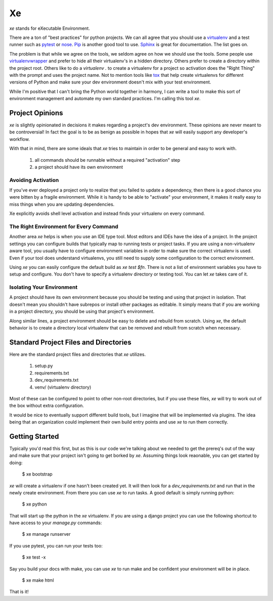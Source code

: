 ====
 Xe
====

`xe` stands for eXecutable Environment.

There are a ton of "best practices" for python projects. We can all
agree that you should use a virtualenv_ and a test runner such as
pytest_ or nose_. Pip_ is another good tool to use. Sphinx_ is great
for documentation. The list goes on.

.. _virtualenv: http://virtualenv.org
.. _pytest: http://pytest.org
.. _nose: http://nose.readthedocs.org/en/latest/
.. _pip: http://pip-installer.org
.. _sphinx: http://sphinx-doc.org


The problem is that while we agree on the tools, we seldom agree on
how we should use the tools. Some people use virtualenvwrapper_ and
prefer to hide all their virtualenv's in a hidden directory. Others
prefer to create a directory within the project root. Others like to
do a `virtualenv .` to create a virtualenv for a project so activation
does the "Right Thing" with the prompt and uses the project name. Not
to mention tools like tox_ that help create virtualenvs for different
versions of Python and make sure your dev environment doesn't mix with
your test environment.

.. _virtualenvwrapper: http://virtualenvwrapper.readthedocs.org/en/latest/
.. _tox: http://tox.readthedocs.org/en/latest/

While I'm positive that I can't bring the Python world together in
harmony, I can write a tool to make this sort of environment
management and automate my own standard practices. I'm calling this
tool `xe`.


Project Opinions
================

`xe` is slightly opinionated in decisions it makes regarding a
project's dev environment. These opinions are never meant to be
controversial! In fact the goal is to be as benign as possible in
hopes that `xe` will easily support any developer's workflow.

With that in mind, there are some ideals that `xe` tries to maintain
in order to be general and easy to work with.

 1. all commands should be runnable without a required "activation"
    step
 2. a project should have its own environment


Avoiding Activation
-------------------

If you've ever deployed a project only to realize that you failed to
update a dependency, then there is a good chance you were bitten by a
fragile environment. While it is handy to be able to "activate" your
environment, it makes it really easy to miss things when you are
updating dependencies.

Xe explicitly avoids shell level activation and instead finds your
virtualenv on every command.


The Right Environment for Every Command
---------------------------------------

Another area `xe` helps is when you use an IDE type tool. Most editors
and IDEs have the idea of a project. In the project settings you can
configure builds that typically map to running tests or project
tasks. If you are using a non-virtualenv aware tool, you usually have
to configure environment variables in order to make sure the correct
virtualenv is used. Even if your tool does understand virtualenvs, you
still need to supply some configuration to the correct environment.

Using `xe` you can easily configure the default build as `xe test
$fn`. There is not a list of environment variables you have to setup
and configure. You don't have to specify a virtualenv directory or
testing tool. You can let `xe` takes care of it.


Isolating Your Environment
--------------------------

A project should have its own environment because you should be
testing and using that project in isolation. That doesn't mean you
shouldn't have subrepos or install other packages as editable. It
simply means that if you are working in a project directory, you
should be using that project's environment.

Along similar lines, a project environment should be easy to delete
and rebuild from scratch. Using `xe`, the default behavior is to
create a directory local virtualenv that can be removed and rebuilt
from scratch when necessary.


Standard Project Files and Directories
======================================

Here are the standard project files and directories that `xe`
utilizes.

  1. setup.py
  2. requirements.txt
  3. dev_requirements.txt
  4. venv/ (virtualenv directory)

Most of these can be configured to point to other non-root
directories, but if you use these files, `xe` will try to work out of
the box without extra configuration.

It would be nice to eventually support different build tools, but I
imagine that will be implemented via plugins. The idea being that an
organization could implement their own build entry points and use `xe`
to run them correctly.


Getting Started
===============

Typically you'd read this first, but as this is our code we're talking
about we needed to get the prereq's out of the way and make sure that
your project isn't going to get borked by `xe`. Assuming things look
reaonable, you can get started by doing:

  $ xe bootstrap

`xe` will create a virtualenv if one hasn't been created yet. It will
then look for a `dev_requirements.txt` and run that in the newly
create environment. From there you can use `xe` to run tasks. A good
default is simply running python:

  $ xe python

That will start up the python in the `xe` virtualenv. If you are using
a django project you can use the following shortcut to have access to
your `manage.py` commands:

  $ xe manage runserver

If you use pytest, you can run your tests too:

  $ xe test -x

Say you build your docs with make, you can use `xe` to run make and be
confident your environment will be in place.

  $ xe make html

That is it!
